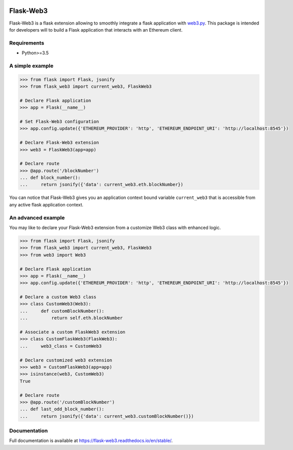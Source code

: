 .. image:: https://travis-ci.org/nmvalera/flask-web3.svg?branch=master
    :target: https://travis-ci.org/nmvalera/flask-web3
    :alt: Build Status

.. image:: https://codecov.io/gh/nmvalera/flask-web3/branch/master/graph/badge.svg
    :target: https://codecov.io/gh/nmvalera/flask-web3
    :alt: Coverage

.. image:: https://readthedocs.org/projects/flask-web3/badge/?version=stable
    :target: https://flask-web3.readthedocs.io/en/stable/?badge=stable
    :alt: Documentation Status

Flask-Web3
==========

Flask-Web3 is a flask extension allowing to smoothly integrate a flask application with `web3.py`_.
This package is intended for developers will to build a Flask application that interacts with an Ethereum client.

.. _`web3.py`: https://github.com/ethereum/web3.py

Requirements
~~~~~~~~~~~~

- Python>=3.5

A simple example
~~~~~~~~~~~~~~~~

.. code-block:: python

    >>> from flask import Flask, jsonify
    >>> from flask_web3 import current_web3, FlaskWeb3

    # Declare Flask application
    >>> app = Flask(__name__)

    # Set Flask-Web3 configuration
    >>> app.config.update({'ETHEREUM_PROVIDER': 'http', 'ETHEREUM_ENDPOINT_URI': 'http://localhost:8545'})

    # Declare Flask-Web3 extension
    >>> web3 = FlaskWeb3(app=app)

    # Declare route
    >>> @app.route('/blockNumber')
    ... def block_number():
    ...     return jsonify({'data': current_web3.eth.blockNumber})

You can notice that Flask-Web3 gives you an application context bound variable ``current_web3`` that is accessible
from any active flask application context.

An advanced example
~~~~~~~~~~~~~~~~~~~

You may like to declare your Flask-Web3 extension from a customize Web3 class with enhanced logic.

.. code-block:: python

    >>> from flask import Flask, jsonify
    >>> from flask_web3 import current_web3, FlaskWeb3
    >>> from web3 import Web3

    # Declare Flask application
    >>> app = Flask(__name__)
    >>> app.config.update({'ETHEREUM_PROVIDER': 'http', 'ETHEREUM_ENDPOINT_URI': 'http://localhost:8545'})

    # Declare a custom Web3 class
    >>> class CustomWeb3(Web3):
    ...     def customBlockNumber():
    ...         return self.eth.blockNumber

    # Associate a custom FlaskWeb3 extension
    >>> class CustomFlaskWeb3(FlaskWeb3):
    ...     web3_class = CustomWeb3

    # Declare customized web3 extension
    >>> web3 = CustomFlaskWeb3(app=app)
    >>> isinstance(web3, CustomWeb3)
    True

    # Declare route
    >>> @app.route('/customBlockNumber')
    ... def last_odd_block_number():
    ...     return jsonify({'data': current_web3.customBlockNumber()})

Documentation
~~~~~~~~~~~~~

Full documentation is available at https://flask-web3.readthedocs.io/en/stable/.